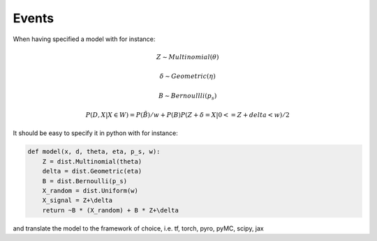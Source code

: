 ========
 Events
========

When having specified a model with for instance:

.. math::

   Z \sim Multinomial(\theta)

   \delta \sim Geometric(\eta)

   B \sim Bernoullli(p_s)

   P(D, X | X \in W) = P(\tilde{B})/w + P(B)P(Z+\delta=X | 0<=Z+delta<w)/2

It should be easy to specify it in python with for instance:

.. code-block::

   def model(x, d, theta, eta, p_s, w):
       Z = dist.Multinomial(theta)
       delta = dist.Geometric(eta)
       B = dist.Bernoulli(p_s)
       X_random = dist.Uniform(w)
       X_signal = Z+\delta
       return ~B * (X_random) + B * Z+\delta

and translate the model to the framework of choice, i.e. tf, torch, pyro, pyMC, scipy, jax
